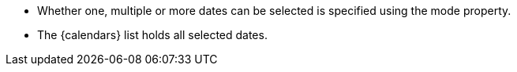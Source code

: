 - Whether one, multiple or more dates can be selected is specified using the mode property.
- The {calendars} list holds all selected dates. 
